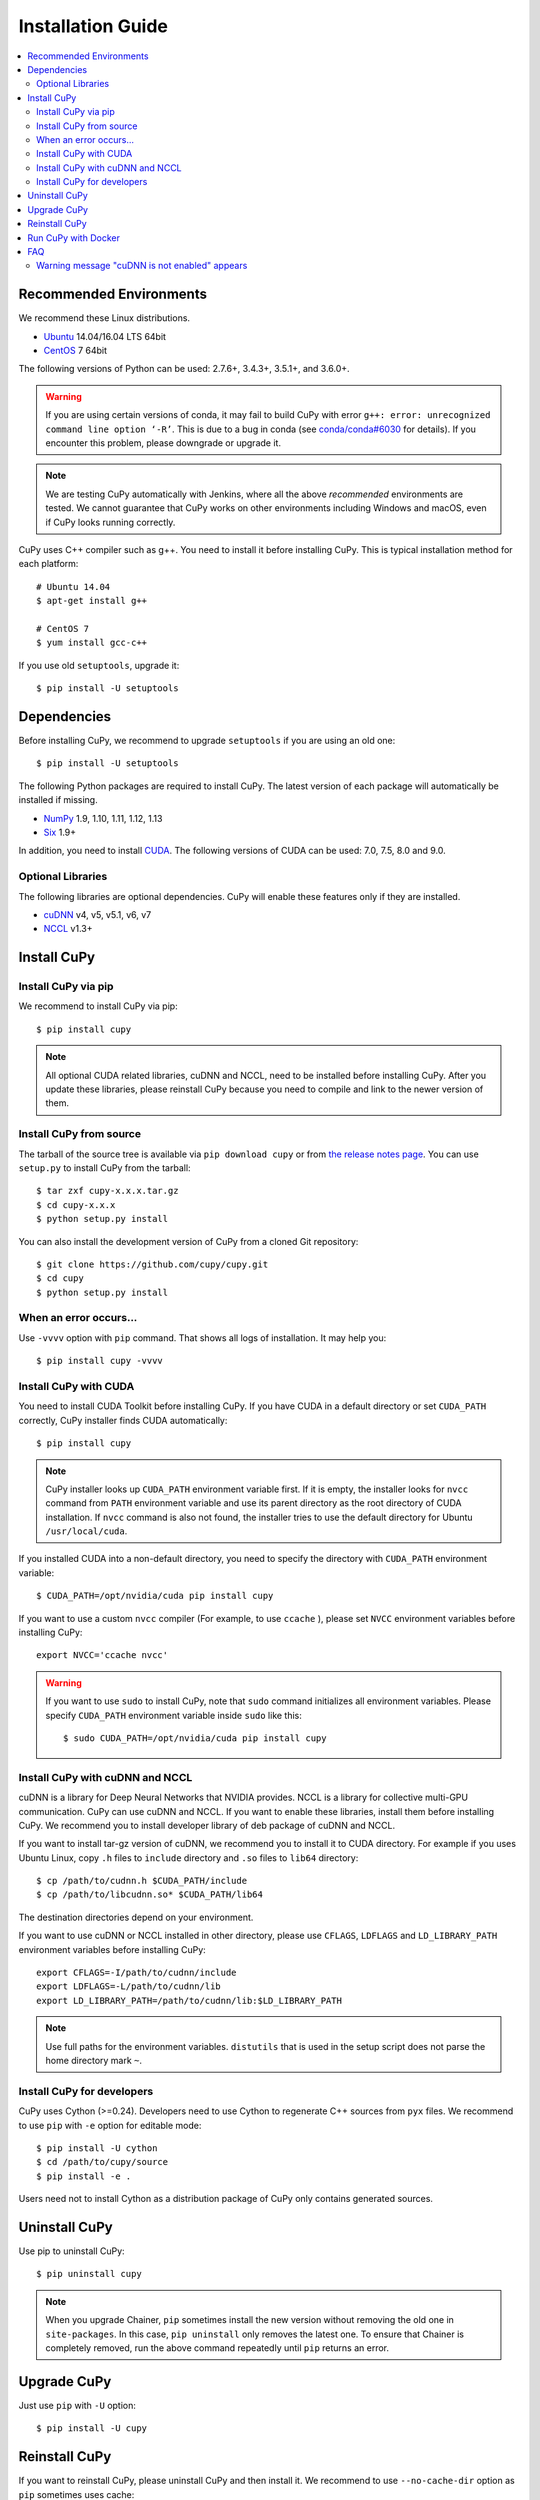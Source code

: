 Installation Guide
==================

.. contents:: :local:

Recommended Environments
------------------------

We recommend these Linux distributions.

* `Ubuntu <http://www.ubuntu.com/>`_ 14.04/16.04 LTS 64bit
* `CentOS <https://www.centos.org/>`_ 7 64bit

The following versions of Python can be used: 2.7.6+, 3.4.3+, 3.5.1+, and 3.6.0+.

.. warning::

   If you are using certain versions of conda, it may fail to build CuPy with error
   ``g++: error: unrecognized command line option ‘-R’``.
   This is due to a bug in conda (see `conda/conda#6030 <https://github.com/conda/conda/issues/6030>`_ for details).
   If you encounter this problem, please downgrade or upgrade it.

.. note::

   We are testing CuPy automatically with Jenkins, where all the above *recommended* environments are tested.
   We cannot guarantee that CuPy works on other environments including Windows and macOS, even if CuPy looks running correctly.

CuPy uses C++ compiler such as g++.
You need to install it before installing CuPy.
This is typical installation method for each platform::

  # Ubuntu 14.04
  $ apt-get install g++

  # CentOS 7
  $ yum install gcc-c++

If you use old ``setuptools``, upgrade it::

  $ pip install -U setuptools


Dependencies
------------

Before installing CuPy, we recommend to upgrade ``setuptools`` if you are using an old one::

  $ pip install -U setuptools

The following Python packages are required to install CuPy.
The latest version of each package will automatically be installed if missing.

* `NumPy <http://www.numpy.org/>`_ 1.9, 1.10, 1.11, 1.12, 1.13
* `Six <https://pythonhosted.org/six/>`_ 1.9+

In addition, you need to install `CUDA <https://developer.nvidia.com/cuda-zone>`_.
The following versions of CUDA can be used: 7.0, 7.5, 8.0 and 9.0.

Optional Libraries
~~~~~~~~~~~~~~~~~~

The following libraries are optional dependencies.
CuPy will enable these features only if they are installed.

* `cuDNN <https://developer.nvidia.com/cudnn>`_ v4, v5, v5.1, v6, v7
* `NCCL <https://github.com/NVIDIA/nccl>`_ v1.3+

Install CuPy
------------

Install CuPy via pip
~~~~~~~~~~~~~~~~~~~~

We recommend to install CuPy via pip::

  $ pip install cupy

.. note::

   All optional CUDA related libraries, cuDNN and NCCL, need to be installed before installing CuPy.
   After you update these libraries, please reinstall CuPy because you need to compile and link to the newer version of them.


Install CuPy from source
~~~~~~~~~~~~~~~~~~~~~~~~

The tarball of the source tree is available via ``pip download cupy`` or from `the release notes page <https://github.com/cupy/cupy/releases>`_.
You can use ``setup.py`` to install CuPy from the tarball::

  $ tar zxf cupy-x.x.x.tar.gz
  $ cd cupy-x.x.x
  $ python setup.py install

You can also install the development version of CuPy from a cloned Git repository::

  $ git clone https://github.com/cupy/cupy.git
  $ cd cupy
  $ python setup.py install


.. _install_error:

When an error occurs...
~~~~~~~~~~~~~~~~~~~~~~~

Use ``-vvvv`` option with ``pip`` command.
That shows all logs of installation.
It may help you::

  $ pip install cupy -vvvv


.. _install_cuda:

Install CuPy with CUDA
~~~~~~~~~~~~~~~~~~~~~~

You need to install CUDA Toolkit before installing CuPy.
If you have CUDA in a default directory or set ``CUDA_PATH`` correctly, CuPy installer finds CUDA automatically::

  $ pip install cupy


.. note::

   CuPy installer looks up ``CUDA_PATH`` environment variable first.
   If it is empty, the installer looks for ``nvcc`` command from ``PATH`` environment variable and use its parent directory as the root directory of CUDA installation.
   If ``nvcc`` command is also not found, the installer tries to use the default directory for Ubuntu ``/usr/local/cuda``.


If you installed CUDA into a non-default directory, you need to specify the directory with ``CUDA_PATH`` environment variable::

  $ CUDA_PATH=/opt/nvidia/cuda pip install cupy


If you want to use a custom ``nvcc`` compiler (For example, to use ``ccache`` ), please set ``NVCC`` environment variables before installing CuPy::

  export NVCC='ccache nvcc'


.. warning::

   If you want to use ``sudo`` to install CuPy, note that ``sudo`` command initializes all environment variables.
   Please specify ``CUDA_PATH`` environment variable inside ``sudo`` like this::

      $ sudo CUDA_PATH=/opt/nvidia/cuda pip install cupy


.. _install_cudnn:

Install CuPy with cuDNN and NCCL
~~~~~~~~~~~~~~~~~~~~~~~~~~~~~~~~

cuDNN is a library for Deep Neural Networks that NVIDIA provides.
NCCL is a library for collective multi-GPU communication.
CuPy can use cuDNN and NCCL.
If you want to enable these libraries, install them before installing CuPy.
We recommend you to install developer library of deb package of cuDNN and NCCL.

If you want to install tar-gz version of cuDNN, we recommend you to install it to CUDA directory.
For example if you uses Ubuntu Linux, copy ``.h`` files to ``include`` directory and ``.so`` files to ``lib64`` directory::

  $ cp /path/to/cudnn.h $CUDA_PATH/include
  $ cp /path/to/libcudnn.so* $CUDA_PATH/lib64

The destination directories depend on your environment.

If you want to use cuDNN or NCCL installed in other directory, please use ``CFLAGS``, ``LDFLAGS`` and ``LD_LIBRARY_PATH`` environment variables before installing CuPy::

  export CFLAGS=-I/path/to/cudnn/include
  export LDFLAGS=-L/path/to/cudnn/lib
  export LD_LIBRARY_PATH=/path/to/cudnn/lib:$LD_LIBRARY_PATH

.. note::

   Use full paths for the environment variables.
   ``distutils`` that is used in the setup script does not parse the home directory mark ``~``.


Install CuPy for developers
~~~~~~~~~~~~~~~~~~~~~~~~~~~

CuPy uses Cython (>=0.24).
Developers need to use Cython to regenerate C++ sources from ``pyx`` files.
We recommend to use ``pip`` with ``-e`` option for editable mode::

  $ pip install -U cython
  $ cd /path/to/cupy/source
  $ pip install -e .

Users need not to install Cython as a distribution package of CuPy only contains generated sources.


Uninstall CuPy
--------------

Use pip to uninstall CuPy::

  $ pip uninstall cupy

.. note::

   When you upgrade Chainer, ``pip`` sometimes install the new version without removing the old one in ``site-packages``.
   In this case, ``pip uninstall`` only removes the latest one.
   To ensure that Chainer is completely removed, run the above command repeatedly until ``pip`` returns an error.


Upgrade CuPy
------------

Just use ``pip`` with ``-U`` option::

  $ pip install -U cupy


Reinstall CuPy
--------------

If you want to reinstall CuPy, please uninstall CuPy and then install it.
We recommend to use ``--no-cache-dir`` option as ``pip`` sometimes uses cache::

  $ pip uninstall cupy
  $ pip install cupy --no-cache-dir

When you install CuPy without CUDA, and after that you want to use CUDA, please reinstall CuPy.
You need to reinstall CuPy when you want to upgrade CUDA.


Run CuPy with Docker
--------------------

We are providing the official Docker image.
Use `nvidia-docker <https://github.com/NVIDIA/nvidia-docker>`_ command to run CuPy image with GPU.
You can login to the environment with bash, and run the Python interpreter::

  $ nvidia-docker run -it cupy/cupy /bin/bash

Or run the interpreter directly::

  $ nvidia-docker run -it cupy/cupy /usr/bin/python


FAQ
---

Warning message "cuDNN is not enabled" appears
~~~~~~~~~~~~~~~~~~~~~~~~~~~~~~~~~~~~~~~~~~~~~~

You failed to build CuPy with cuDNN.
If you don't need cuDNN, ignore this message.
Otherwise, retry to install CuPy with cuDNN.
``-vvvv`` option helps you.
See :ref:`install_cudnn`.
